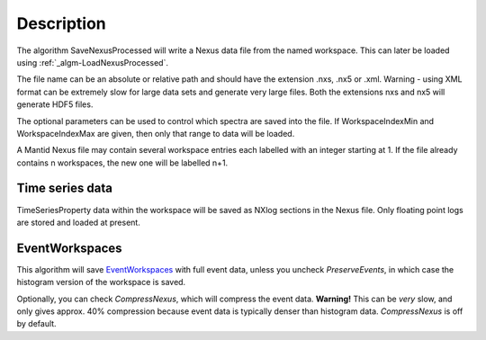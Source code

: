 .. algorithm::

.. summary::

.. alias::

.. properties::

Description
-----------

The algorithm SaveNexusProcessed will write a Nexus data file from the
named workspace. This can later be loaded using
:ref:`_algm-LoadNexusProcessed`.

The file name can be an absolute or relative path and should have the
extension .nxs, .nx5 or .xml. Warning - using XML format can be
extremely slow for large data sets and generate very large files. Both
the extensions nxs and nx5 will generate HDF5 files.

The optional parameters can be used to control which spectra are saved
into the file. If WorkspaceIndexMin and WorkspaceIndexMax are given,
then only that range to data will be loaded.

A Mantid Nexus file may contain several workspace entries each labelled
with an integer starting at 1. If the file already contains n
workspaces, the new one will be labelled n+1.

Time series data
################

TimeSeriesProperty data within the workspace will be saved as NXlog
sections in the Nexus file. Only floating point logs are stored and
loaded at present.

EventWorkspaces
###############

This algorithm will save `EventWorkspaces <EventWorkspace>`__ with full
event data, unless you uncheck *PreserveEvents*, in which case the
histogram version of the workspace is saved.

Optionally, you can check *CompressNexus*, which will compress the event
data. **Warning!** This can be *very* slow, and only gives approx. 40%
compression because event data is typically denser than histogram data.
*CompressNexus* is off by default.

.. categories::
